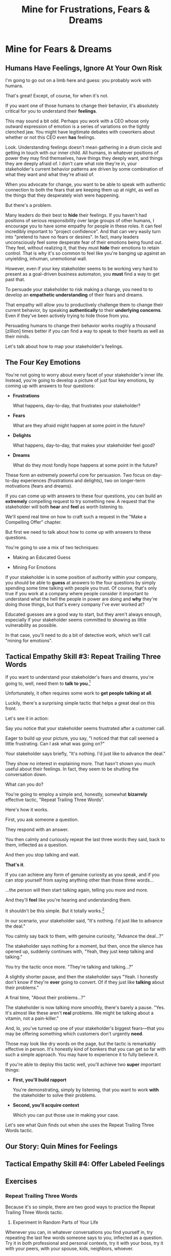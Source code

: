:PROPERTIES:
:ID:       5903AFE7-4B1E-422C-8537-2C56BBFBA643
:END:
#+title: Mine for Frustrations, Fears & Dreams
#+filetags: :Chapter:
* Mine for Fears & Dreams
** Humans Have Feelings, Ignore At Your Own Risk

I'm going to go out on a limb here and guess: you probably work with humans.

That's great! Except, of course, for when it's not.

If you want one of those humans to change their behavior, it's absolutely critical for you to understand their *feelings*.

This may sound a bit odd. Perhaps you work with a CEO whose only outward expression of emotion is a series of variations on the tightly clenched jaw. You might have legitimate debates with coworkers about whether or not this CEO even *has* feelings.

Look. Understanding feelings doesn't mean gathering in a drum circle and getting in touch with our inner child. All humans, in whatever positions of power they may find themselves, have things they deeply want, and things they are deeply afraid of. I don't care what role they're in, your stakeholder's current behavior patterns are driven by some combination of what they want and what they're afraid of.

When you advocate for change, you want to be able to speak with authentic connection to both the fears that are keeping them up at night, as well as the things that they desperately wish were happening.

But there's a problem.

Many leaders do their best to *hide* their feelings. If you haven't had positions of serious responsibility over large groups of other humans, I encourage you to have some empathy for people in these roles. It can feel incredibly important to "project confidence". And that can very easily turn into "pretend to have no fears or desires". In fact, many leaders unconsciously feel some desperate fear of their emotions being found out. They feel, without realizing it, that they must *hide* their emotions to retain control.  That is why it's so common to feel like you're banging up against an unyielding, inhuman, unemotional wall.

However, even if your key stakeholder seems to be working very hard to present as a goal-driven business automaton, you *must* find a way to get past that.

To persuade your stakeholder to risk making a change, you need to to develop an *empathetic understanding* of their fears and dreams.

That empathy will allow you to productively challenge them to change their current behavior, by speaking *authentically* to their *underlying concerns*. Even if they've been actively trying to hide those from you.

Persuading humans to change their behavior works roughly a thousand [zillion] times better if you can find a way to speak to their hearts as well as their minds.

Let's talk about how to map your stakeholder's feelings.

** The Four Key Emotions

You're not going to worry about every facet of your stakeholder's inner life. Instead, you're going to develop a picture of just four key emotions, by coming up with answers to four questions:

 - *Frustrations*

   What happens, day-to-day, that frustrates your stakeholder?

 - *Fears*

   What are they afraid might happen at some point in the future?

 - *Delights*

   What happens, day-to-day, that makes your stakeholder feel good?

 - *Dreams*

   What do they most fondly hope happens at some point in the future?

These form an extremely powerful core for persuasion. Two focus on day-to-day experiences (frustrations and delights), two on longer-term motivations (fears and dreams).

If you can come up with answers to these four questions, you can build an *extremely* compelling request to try something new. A request that the stakeholder will both *hear* and *feel* as worth listening to.

We'll spend real time on how to craft such a request in the "Make a Compelling Offer" chapter.

But first we need to talk about how to come up with answers to these questions.

You're going to use a mix of two techniques:

 - Making an Educated Guess

 - Mining For Emotions

If your stakeholder is in some position of authority within your company, you should be able to *guess* at answers to the four questions by simply spending some time talking with people you trust. Of course, that's only true if you work at a company where people consider it important to understand what the hell the people in power are doing and *why* they're doing those things, but that's every company I've ever worked at?

Educated guesses are a good way to start, but they aren't always enough, especially if your stakeholder seems committed to showing as little vulnerability as possible.

In that case, you'll need to do a bit of detective work, which we'll call "mining for emotions".

** Tactical Empathy Skill #3: Repeat Trailing Three Words

If you want to understand your stakeholder's fears and dreams, you're going to, well, need them to *talk to you*.[fn:: At least that's true... now? If this book is invalidated by mind-reading technologies, ALL BETS ARE OFF]

Unfortunately, it often requires some work to *get people talking at all*.

Luckily, there's a surprising simple tactic that helps a great deal on this front.

Let's see it in action:

Say you notice that your stakeholder seems frustrated after a customer call.

Eager to build up your picture, you say, "I noticed that that call seemed a little frustrating. Can I ask what was going on?"

Your stakeholder says briefly, "It's nothing. I'd just like to advance the deal."

They show no interest in explaining more. That hasn't shown you much useful about their feelings. In fact, they seem to be shutting the conversation down.

What can you do?

You're going to employ a simple and, honestly, somewhat *bizarrely* effective tactic, "Repeat Trailing Three Words".

Here's how it works.

First, you ask someone a question.

They respond with an answer.

You then calmly and curiously repeat the last three words they said, back to them, inflected as a question.

And then you stop talking and wait.

*That's it*.

If you can achieve any form of genuine curiosity as you speak, and if you can stop yourself from saying anything other than those three words...

...the person will then start talking again, telling you more and more.

And they'll *feel* like you're hearing and understanding them.

It shouldn't be this simple. But it totally works.[fn:: If you happen to like romantic comedies, you might catch this *exact tactic* from Never Split the Difference being referenced in episode <something> of Nobody Wants This (in the very fun B storyline of the two "loser" siblings, which honestly, I maybe liked more than the main storyline?)]

In our scenario, your stakeholder said, "It's nothing. I'd just like to advance the deal."

You calmly say back to them, with genuine curiosity, "Advance the deal...?"

The stakeholder says nothing for a moment, but then, once the silence has opened up, suddenly continues with, "Yeah, they just keep talking and talking."

You try the tactic once more. "They're talking and talking...?"

A slightly shorter pause, and then the stakeholder says "Yeah. I honestly don't know if they're *ever* going to convert. Of if they just like *talking* about their problems."

A final time, "About their problems...?"

The stakeholder is now talking more smoothly, there's barely a pause. "Yes. It's almost like these aren't *real* problems. We might be talking about a vitamin, not a pain-killer."

And, lo, you've turned up one of your stakeholder's biggest fears---that you may be offering something which customers don't urgently *need*.

Those may look like dry words on the page, but the tactic is remarkably effective in person. It's honestly kind of bonkers that you can get so far with such a simple approach. You may have to experience it to fully believe it.

If you're able to deploy this tactic well, you'll achieve two *super* important things:

 - *First, you'll build rapport*

   You're demonstrating, simply by listening, that you want to work *with* the stakeholder to solve their problems.

   # Eduardo started the above conversation in a bit of a haze, half-listening, half-distracted.

   # By the end, he had a sort of cautious hope that maybe Janine understands his problems.

 - *Second, you'll acquire context*

   # Janine learned: how he thinks about the team's overall goal; which segment of customers Eduardo is focused on; and some tricky internal company dynamics he's wrestling with.

   Which you can put those use in making your case.

Let's see what Quin finds out when she uses the Repeat Trailing Three Words tactic.

#  We'll demonstrate how to do so, but first, we'll talk about a second core skill of Tactical Empathy.

** Our Story: Quin Mines for Feelings
** Tactical Empathy Skill #4: Offer Labeled Feelings
** Exercises
*** Repeat Trailing Three Words

Because it's so simple, there are two good ways to practice the Repeat Trailing Three Words tactic.

1) Experiment In Random Parts of Your Life

Whenever you can, in whatever conversations you find yourself in, try repeating the last few words someone says to you, inflected as a question. Try it in both professional and personal contexts, try it with your boss, try it with your peers, with your spouse, kids, neighbors, whoever.

Do it over and over, and you'll find your own authentic way in, and it'll start to feel and more more natural.

If you start by using it just once in a given conversation, then, as that feels comfortable, see how long you can keep someone talking and opening up by just repeating those last three words of each thing they say to you.[fn:: "Dan, this whole active listening thing has helped my relationship with [insert spouse's name]", is something I've heard let's just say, a bunch of times.])

As above, take a bit of time to explicitly reflect on how it feels to do it, and use that reflection to tweak your personal approach.

For an initial, focused period of practice to rewire yourself, aim to do this 2-3 times/day for a week, and see where that lands you.

2) Explicitly Test With a Trusted Friend

Tell a friend you want to work on active listening, and then ask them a series of questions to dig into some issue -- maybe specifically something close to the kind of conversations you might have with a stakeholder.

E.g. you could say "I want to practice some active listening sikills I'm working on. Would it be okay if I ask you some questions about your work?"

And then see if you can dig for information about what they're most worried about, and what they most hope to achieve, using the repeat trailing three words tactic as you go.

At the end, pause and ask for feedback from them on how it felt for them.

During a period of focused practice, do this 3-4 separate times, and again, make sure you make time to reflect.

* Structure Ideas
** What are my learning outcomes?
Have I sold the idea enough in the previous chapter, of the value?
*** Humans Have Feelings
*** The Key Questions To Answer
**** Frustrations
**** Fears
**** Delights
**** Dreams
*** Tactical Empathy Skill #3: Repeat Trailing 3 Words
*** Tactical Empathy Skill #4: Offering "Labeled" Feelings
*** Our Story: Quin Mines for Feelings
*** Exercises

* Title Ideas

** Mine for Context, Fears & Dreams
** Mine for Strategy, Fears & Dreams
** Mine for Frustrations, Fears, Delights & Dreams
** Mine for Intent & Feelings
* Scraps
** Afford to Ignore

One useful frame is: someone is one of your stakeholders if you *can't afford to ignore them*. That may sound a bit brutally transactional, but if there's too large a set of people who you can't ignore, then there's almost no chance your team can move quickly and create meaningful value.  Asking who you can ignore will sometimes shine a light on the implicit power structures of your company--and can reveal fundamental conflicts that are making it impossible for you to win. E.g. maybe your CEO talks night and day about how critical it is for your team to stay on track for the big new product launch they've promised to the board. However, your team is *also* expected to handle a stream of feature requests from existing customers, which that CEO doesn't pay any attention to. If, one day, the Head of Customer Success comes banging on your door, demanding you immediately add a new feature for enterprise customers, can you *afford* to ignore them? Or if you do, will you receive an unpleasant lecture from the CEO and then acquire a reputation as "not being a team player"?

If not, the CEO's statement of your priorities isn't a full truth of your situation.

The Head of Customer Success  has shown a willingness in the past to blame engineering and product if they fail to hit their retention numbers.

Separately, the Head of Customer Success

The only way you and your team will create significant value is if you can relentlessly focus on the most important, most valuable work at every moment. People you can't ignore are, in the actual,
